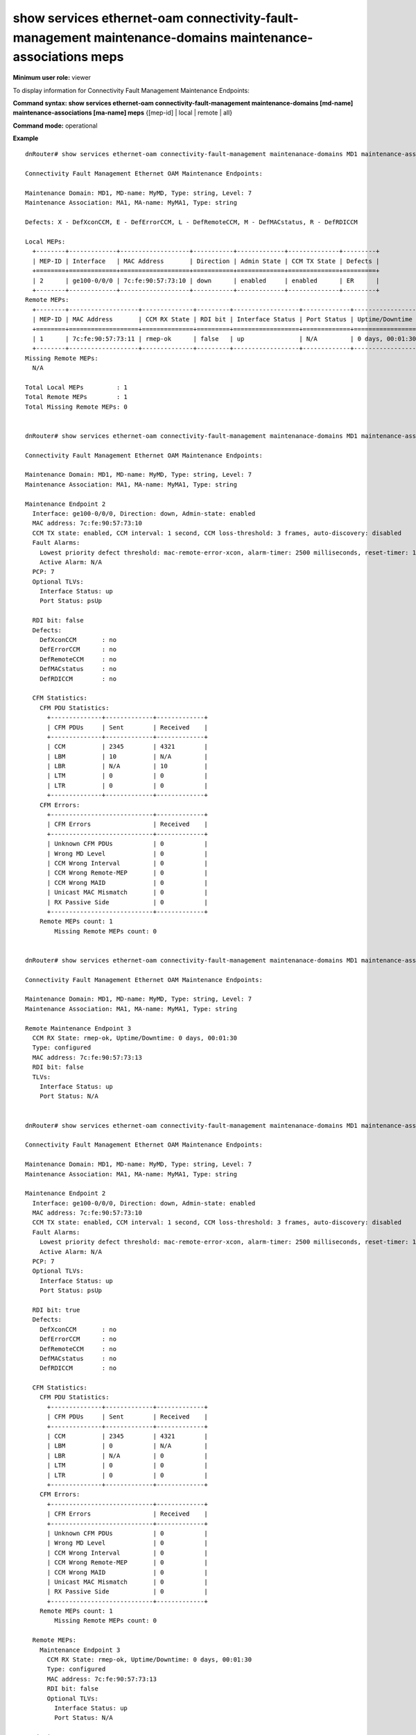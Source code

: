 show services ethernet-oam connectivity-fault-management maintenance-domains maintenance-associations meps
----------------------------------------------------------------------------------------------------------

**Minimum user role:** viewer

To display information for Connectivity Fault Management Maintenance Endpoints:


**Command syntax: show services ethernet-oam connectivity-fault-management maintenance-domains [md-name] maintenance-associations [ma-name] meps** {[mep-id] | local | remote | all}

**Command mode:** operational

..
	**Internal Note**
	
	-  

**Example**
::

	dnRouter# show services ethernet-oam connectivity-fault-management maintenanace-domains MD1 maintenance-associations MA1 meps

	Connectivity Fault Management Ethernet OAM Maintenance Endpoints:

	Maintenance Domain: MD1, MD-name: MyMD, Type: string, Level: 7
	Maintenance Association: MA1, MA-name: MyMA1, Type: string

	Defects: X - DefXconCCM, E - DefErrorCCM, L - DefRemoteCCM, M - DefMACstatus, R - DefRDICCM

	Local MEPs:
	  +--------+-------------+-------------------+-----------+-------------+--------------+---------+
	  | MEP-ID | Interface   | MAC Address       | Direction | Admin State | CCM TX State | Defects |
	  +========+=============+===================+===========+=============+==============+=========+
	  | 2      | ge100-0/0/0 | 7c:fe:90:57:73:10 | down      | enabled     | enabled      | ER      |
	  +--------+-------------+-------------------+-----------+-------------+--------------+---------+
	Remote MEPs:
	  +--------+-------------------+--------------+---------+------------------+-------------+------------------+
	  | MEP-ID | MAC Address       | CCM RX State | RDI bit | Interface Status | Port Status | Uptime/Downtime  |
	  +========+===================+==============+=========+==================+=============+==================+
	  | 1      | 7c:fe:90:57:73:11 | rmep-ok      | false   | up               | N/A         | 0 days, 00:01:30 |
	  +--------+-------------------+--------------+---------+------------------+-------------+------------------+
	Missing Remote MEPs:
	  N/A

	Total Local MEPs         : 1
	Total Remote MEPs        : 1
	Total Missing Remote MEPs: 0


	dnRouter# show services ethernet-oam connectivity-fault-management maintenanace-domains MD1 maintenance-associations MA1 meps 2

	Connectivity Fault Management Ethernet OAM Maintenance Endpoints:

	Maintenance Domain: MD1, MD-name: MyMD, Type: string, Level: 7
	Maintenance Association: MA1, MA-name: MyMA1, Type: string

	Maintenance Endpoint 2
	  Interface: ge100-0/0/0, Direction: down, Admin-state: enabled
	  MAC address: 7c:fe:90:57:73:10
	  CCM TX state: enabled, CCM interval: 1 second, CCM loss-threshold: 3 frames, auto-discovery: disabled
	  Fault Alarms:
	    Lowest priority defect threshold: mac-remote-error-xcon, alarm-timer: 2500 milliseconds, reset-timer: 10000 milliseconds
	    Active Alarm: N/A
	  PCP: 7
	  Optional TLVs:
	    Interface Status: up
	    Port Status: psUp

	  RDI bit: false
	  Defects:
	    DefXconCCM       : no
	    DefErrorCCM      : no
	    DefRemoteCCM     : no
	    DefMACstatus     : no
	    DefRDICCM        : no

	  CFM Statistics:
	    CFM PDU Statistics:
	      +--------------+-------------+-------------+
	      | CFM PDUs     | Sent        | Received    |
	      +--------------+-------------+-------------+
	      | CCM          | 2345        | 4321        |
	      | LBM          | 10          | N/A         |
	      | LBR          | N/A         | 10          |
	      | LTM          | 0           | 0           |
	      | LTR          | 0           | 0           |
	      +--------------+-------------+-------------+
	    CFM Errors:
	      +----------------------------+-------------+
	      | CFM Errors                 | Received    |
	      +----------------------------+-------------+
	      | Unknown CFM PDUs           | 0           |
	      | Wrong MD Level             | 0           |
	      | CCM Wrong Interval         | 0           |
	      | CCM Wrong Remote-MEP       | 0           |
	      | CCM Wrong MAID             | 0           |
	      | Unicast MAC Mismatch       | 0           |
	      | RX Passive Side            | 0           |
	      +----------------------------+-------------+
	    Remote MEPs count: 1
		Missing Remote MEPs count: 0


	dnRouter# show services ethernet-oam connectivity-fault-management maintenanace-domains MD1 maintenance-associations MA1 meps 3

	Connectivity Fault Management Ethernet OAM Maintenance Endpoints:

	Maintenance Domain: MD1, MD-name: MyMD, Type: string, Level: 7
	Maintenance Association: MA1, MA-name: MyMA1, Type: string

	Remote Maintenance Endpoint 3
	  CCM RX State: rmep-ok, Uptime/Downtime: 0 days, 00:01:30
	  Type: configured
	  MAC address: 7c:fe:90:57:73:13
	  RDI bit: false
	  TLVs:
	    Interface Status: up
	    Port Status: N/A


	dnRouter# show services ethernet-oam connectivity-fault-management maintenanace-domains MD1 maintenance-associations MA1 meps all

	Connectivity Fault Management Ethernet OAM Maintenance Endpoints:

	Maintenance Domain: MD1, MD-name: MyMD, Type: string, Level: 7
	Maintenance Association: MA1, MA-name: MyMA1, Type: string

	Maintenance Endpoint 2
	  Interface: ge100-0/0/0, Direction: down, Admin-state: enabled
	  MAC address: 7c:fe:90:57:73:10
	  CCM TX state: enabled, CCM interval: 1 second, CCM loss-threshold: 3 frames, auto-discovery: disabled
	  Fault Alarms:
	    Lowest priority defect threshold: mac-remote-error-xcon, alarm-timer: 2500 milliseconds, reset-timer: 10000 milliseconds
	    Active Alarm: N/A
	  PCP: 7
	  Optional TLVs:
	    Interface Status: up
	    Port Status: psUp

	  RDI bit: true
	  Defects:
	    DefXconCCM       : no
	    DefErrorCCM      : no
	    DefRemoteCCM     : no
	    DefMACstatus     : no
	    DefRDICCM        : no

	  CFM Statistics:
	    CFM PDU Statistics:
	      +--------------+-------------+-------------+
	      | CFM PDUs     | Sent        | Received    |
	      +--------------+-------------+-------------+
	      | CCM          | 2345        | 4321        |
	      | LBM          | 0           | N/A         |
	      | LBR          | N/A         | 0           |
	      | LTM          | 0           | 0           |
	      | LTR          | 0           | 0           |
	      +--------------+-------------+-------------+
	    CFM Errors:
	      +----------------------------+-------------+
	      | CFM Errors                 | Received    |
	      +----------------------------+-------------+
	      | Unknown CFM PDUs           | 0           |
	      | Wrong MD Level             | 0           |
	      | CCM Wrong Interval         | 0           |
	      | CCM Wrong Remote-MEP       | 0           |
	      | CCM Wrong MAID             | 0           |
	      | Unicast MAC Mismatch       | 0           |
	      | RX Passive Side            | 0           |
	      +----------------------------+-------------+
	    Remote MEPs count: 1
		Missing Remote MEPs count: 0

	  Remote MEPs:
	    Maintenance Endpoint 3
	      CCM RX State: rmep-ok, Uptime/Downtime: 0 days, 00:01:30
	      Type: configured
	      MAC address: 7c:fe:90:57:73:13
	      RDI bit: false
	      Optional TLVs:
	        Interface Status: up
	        Port Status: N/A

	  Missing Remote MEPs:
	    N/A


	dnRouter# show services ethernet-oam connectivity-fault-management maintenanace-domains MD1 maintenance-associations MA1 meps local

	Connectivity Fault Management Ethernet OAM Maintenance Endpoints:

	Maintenance Domain: MD1, MD-name: MyMD, Type: string, Level: 7
	Maintenance Association: MA1, MA-name: MyMA1, Type: string

	Maintenance Endpoint 2
	  Interface: ge100-0/0/0, Direction: down, Admin-state: enabled
	  MAC address: 7c:fe:90:57:73:10
	  CCM TX state: enabled, CCM interval: 1 second, CCM loss-threshold: 3 frames, auto-discovery: disabled
	  Fault Alarms:
	    Lowest priority defect threshold: mac-remote-error-xcon, alarm-timer: 2500 milliseconds, reset-timer: 10000 milliseconds
	    Active Alarm: N/A
	  PCP: 7
	  Optional TLVs:
	    Interface Status: up
	    Port Status: psUp

	  RDI bit: false
	  Defects:
	    DefXconCCM       : no
	    DefErrorCCM      : no
	    DefRemoteCCM     : no
	    DefMACstatus     : no
	    DefRDICCM        : no

	  CFM Statistics:
	    CFM PDU Statistics:
	      +--------------+-------------+-------------+
	      | CFM PDUs     | Sent        | Received    |
	      +--------------+-------------+-------------+
	      | CCM          | 2345        | 4321        |
	      | LBM          | 0           | N/A         |
	      | LBR          | N/A         | 0           |
	      | LTM          | 0           | 0           |
	      | LTR          | 0           | 0           |
	      +--------------+-------------+-------------+
	    CFM Errors:
	      +----------------------------+-------------+
	      | CFM Errors                 | Received    |
	      +----------------------------+-------------+
	      | Unknown CFM PDUs           | 0           |
	      | Wrong MD Level             | 0           |
	      | CCM Wrong Interval         | 0           |
	      | CCM Wrong Remote-MEP       | 0           |
	      | CCM Wrong MAID             | 0           |
	      | Unicast MAC Mismatch       | 0           |
	      | RX Passive Side            | 0           |
	      +----------------------------+-------------+
	    Remote MEPs count: 1
		Missing Remote MEPs count: 0


.. **Help line:** Display CFM Maintenance Endpoints

**Command History**

+---------+---------------------------+
| Release | Modification              |
+=========+===========================+
| 19.1    | Command introduced        |
+---------+---------------------------+
| 19.2    | Added additional counters |
+---------+---------------------------+
